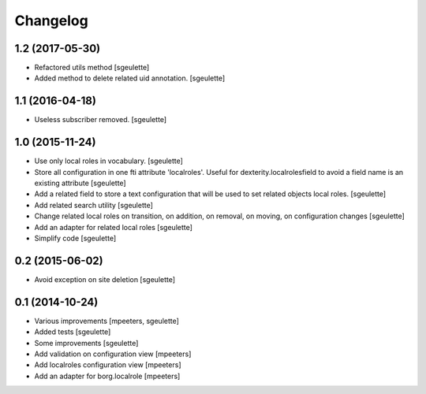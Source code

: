 Changelog
=========

1.2 (2017-05-30)
----------------

- Refactored utils method
  [sgeulette]
- Added method to delete related uid annotation.
  [sgeulette]

1.1 (2016-04-18)
----------------

- Useless subscriber removed.
  [sgeulette]

1.0 (2015-11-24)
----------------

- Use only local roles in vocabulary.
  [sgeulette]
- Store all configuration in one fti attribute 'localroles'.
  Useful for dexterity.localrolesfield to avoid a field name is an existing attribute
  [sgeulette]
- Add a related field to store a text configuration that will be used to set related objects local roles.
  [sgeulette]
- Add related search utility
  [sgeulette]
- Change related local roles on transition, on addition, on removal, on moving, on configuration changes
  [sgeulette]
- Add an adapter for related local roles
  [sgeulette]
- Simplify code
  [sgeulette]

0.2 (2015-06-02)
----------------

- Avoid exception on site deletion
  [sgeulette]


0.1 (2014-10-24)
----------------

- Various improvements
  [mpeeters, sgeulette]
- Added tests
  [sgeulette]
- Some improvements
  [sgeulette]
- Add validation on configuration view
  [mpeeters]
- Add localroles configuration view
  [mpeeters]
- Add an adapter for borg.localrole
  [mpeeters]
